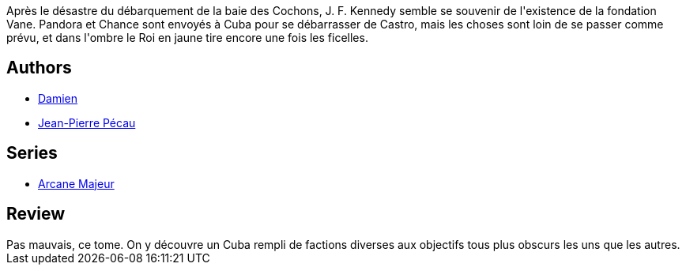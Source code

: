 :jbake-type: post
:jbake-status: published
:jbake-title: Arcane Majeur, Tome 3 : Cuba Libre !
:jbake-tags:  amérique, complot, fantastique, politique, rayon-emprunt, voyage,_année_2012,_mois_mai,_note_3,rayon-bd,read
:jbake-date: 2012-05-19
:jbake-depth: ../../
:jbake-uri: goodreads/books/9782847897692.adoc
:jbake-bigImage: https://i.gr-assets.com/images/S/compressed.photo.goodreads.com/books/1337281857l/2811193._SX98_.jpg
:jbake-smallImage: https://i.gr-assets.com/images/S/compressed.photo.goodreads.com/books/1337281857l/2811193._SX50_.jpg
:jbake-source: https://www.goodreads.com/book/show/2811193
:jbake-style: goodreads goodreads-book

++++
<div class="book-description">
Après le désastre du débarquement de la baie des Cochons, J. F. Kennedy semble se souvenir de l'existence de la fondation Vane. Pandora et Chance sont envoyés à Cuba pour se débarrasser de Castro, mais les choses sont loin de se passer comme prévu, et dans l'ombre le Roi en jaune tire encore une fois les ficelles.
</div>
++++


## Authors
* link:../authors/493724.html[Damien]
* link:../authors/5621260.html[Jean-Pierre Pécau]

## Series
* link:../series/Arcane_Majeur.html[Arcane Majeur]

## Review

++++
Pas mauvais, ce tome. On y découvre un Cuba rempli de factions diverses aux objectifs tous plus obscurs les uns que les autres.
++++